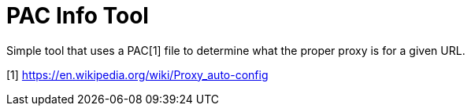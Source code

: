 = PAC Info Tool

Simple tool that uses a PAC[1] file to determine what the proper proxy is for
a given URL.

[1] https://en.wikipedia.org/wiki/Proxy_auto-config
